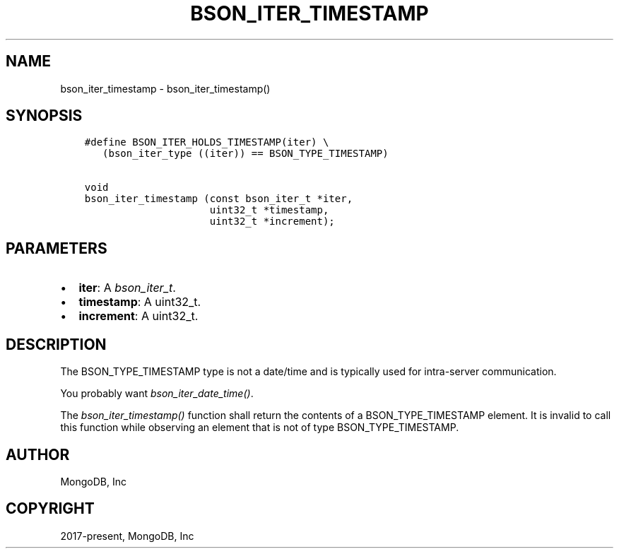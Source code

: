 .\" Man page generated from reStructuredText.
.
.
.nr rst2man-indent-level 0
.
.de1 rstReportMargin
\\$1 \\n[an-margin]
level \\n[rst2man-indent-level]
level margin: \\n[rst2man-indent\\n[rst2man-indent-level]]
-
\\n[rst2man-indent0]
\\n[rst2man-indent1]
\\n[rst2man-indent2]
..
.de1 INDENT
.\" .rstReportMargin pre:
. RS \\$1
. nr rst2man-indent\\n[rst2man-indent-level] \\n[an-margin]
. nr rst2man-indent-level +1
.\" .rstReportMargin post:
..
.de UNINDENT
. RE
.\" indent \\n[an-margin]
.\" old: \\n[rst2man-indent\\n[rst2man-indent-level]]
.nr rst2man-indent-level -1
.\" new: \\n[rst2man-indent\\n[rst2man-indent-level]]
.in \\n[rst2man-indent\\n[rst2man-indent-level]]u
..
.TH "BSON_ITER_TIMESTAMP" "3" "Apr 04, 2023" "1.23.3" "libbson"
.SH NAME
bson_iter_timestamp \- bson_iter_timestamp()
.SH SYNOPSIS
.INDENT 0.0
.INDENT 3.5
.sp
.nf
.ft C
#define BSON_ITER_HOLDS_TIMESTAMP(iter) \e
   (bson_iter_type ((iter)) == BSON_TYPE_TIMESTAMP)

void
bson_iter_timestamp (const bson_iter_t *iter,
                     uint32_t *timestamp,
                     uint32_t *increment);
.ft P
.fi
.UNINDENT
.UNINDENT
.SH PARAMETERS
.INDENT 0.0
.IP \(bu 2
\fBiter\fP: A \fI\%bson_iter_t\fP\&.
.IP \(bu 2
\fBtimestamp\fP: A uint32_t.
.IP \(bu 2
\fBincrement\fP: A uint32_t.
.UNINDENT
.SH DESCRIPTION
.sp
The BSON_TYPE_TIMESTAMP type is not a date/time and is typically used for intra\-server communication.
.sp
You probably want \fI\%bson_iter_date_time()\fP\&.
.sp
The \fI\%bson_iter_timestamp()\fP function shall return the contents of a BSON_TYPE_TIMESTAMP element. It is invalid to call this function while observing an element that is not of type BSON_TYPE_TIMESTAMP.
.SH AUTHOR
MongoDB, Inc
.SH COPYRIGHT
2017-present, MongoDB, Inc
.\" Generated by docutils manpage writer.
.
